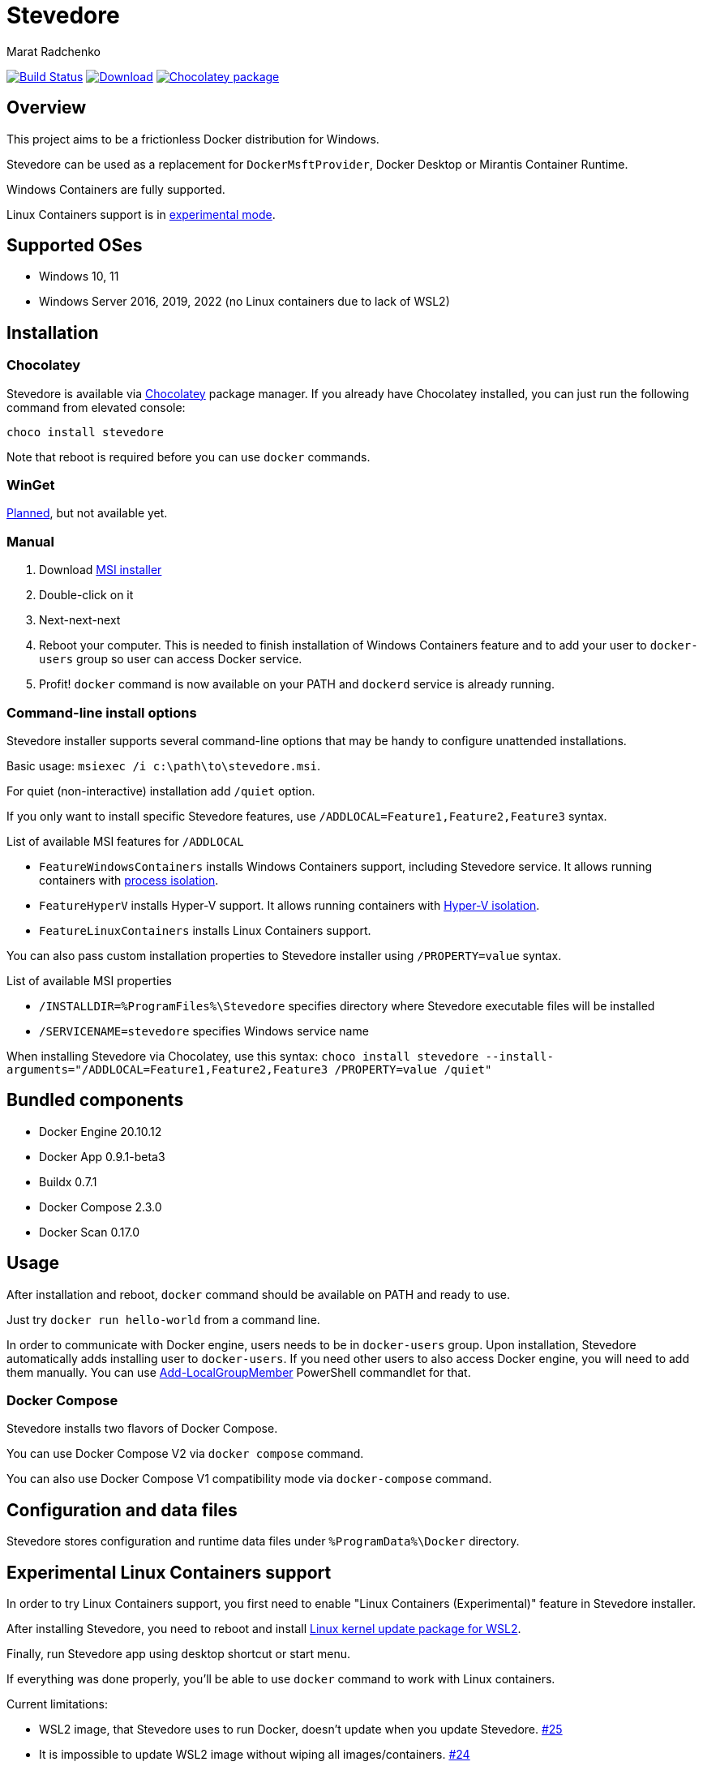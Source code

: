 = Stevedore
Marat Radchenko
:slug: slonopotamus/stevedore
:uri-project: https://github.com/{slug}
:uri-ci: {uri-project}/actions?query=branch%3Amain

image:{uri-project}/workflows/CI/badge.svg?branch=main[Build Status,link={uri-ci}]
image:https://img.shields.io/github/release/{slug}.svg[Download,link={uri-project}/releases/latest]
image:https://img.shields.io/chocolatey/v/stevedore[Chocolatey package,link=https://community.chocolatey.org/packages/stevedore]

== Overview

This project aims to be a frictionless Docker distribution for Windows.

Stevedore can be used as a replacement for `DockerMsftProvider`, Docker Desktop or Mirantis Container Runtime.

Windows Containers are fully supported.

Linux Containers support is in <<linux-containers,experimental mode>>.

== Supported OSes

* Windows 10, 11
* Windows Server 2016, 2019, 2022 (no Linux containers due to lack of WSL2)

== Installation

=== Chocolatey

Stevedore is available via https://community.chocolatey.org/packages/stevedore[Chocolatey] package manager.
If you already have Chocolatey installed, you can just run the following command from elevated console:

[source,bash]
----
choco install stevedore
----

Note that reboot is required before you can use `docker` commands.

=== WinGet

https://github.com/slonopotamus/stevedore/issues/15[Planned], but not available yet.

=== Manual

. Download {uri-project}/releases/latest[MSI installer]
. Double-click on it
. Next-next-next
. Reboot your computer.
This is needed to finish installation of Windows Containers feature and to add your user to `docker-users` group so user can access Docker service.
. Profit! `docker` command is now available on your PATH and `dockerd` service is already running.

=== Command-line install options

Stevedore installer supports several command-line options that may be handy to configure unattended installations.

Basic usage: `msiexec /i c:\path\to\stevedore.msi`.

For quiet (non-interactive) installation add `/quiet` option.

If you only want to install specific Stevedore features, use `/ADDLOCAL=Feature1,Feature2,Feature3` syntax.

.List of available MSI features for `/ADDLOCAL`
* `FeatureWindowsContainers` installs Windows Containers support, including Stevedore service.
It allows running containers with https://docs.microsoft.com/en-us/virtualization/windowscontainers/manage-containers/hyperv-container#process-isolation[process isolation].
* `FeatureHyperV` installs Hyper-V support.
It allows running containers with https://docs.microsoft.com/en-us/virtualization/windowscontainers/manage-containers/hyperv-container#hyper-v-isolation[Hyper-V isolation].
* `FeatureLinuxContainers` installs Linux Containers support.

You can also pass custom installation properties to Stevedore installer using `/PROPERTY=value` syntax.

.List of available MSI properties
* `/INSTALLDIR=%ProgramFiles%\Stevedore` specifies directory where Stevedore executable files will be installed
* `/SERVICENAME=stevedore` specifies Windows service name

When installing Stevedore via Chocolatey, use this syntax: `choco install stevedore --install-arguments="/ADDLOCAL=Feature1,Feature2,Feature3 /PROPERTY=value /quiet"`

== Bundled components

* Docker Engine 20.10.12
* Docker App 0.9.1-beta3
* Buildx 0.7.1
* Docker Compose 2.3.0
* Docker Scan 0.17.0

== Usage

After installation and reboot, `docker` command should be available on PATH and ready to use.

Just try `docker run hello-world` from a command line.

In order to communicate with Docker engine, users needs to be in `docker-users` group.
Upon installation, Stevedore automatically adds installing user to `docker-users`.
If you need other users to also access Docker engine, you will need to add them manually.
You can use https://docs.microsoft.com/en-us/powershell/module/microsoft.powershell.localaccounts/add-localgroupmember[Add-LocalGroupMember] PowerShell commandlet for that.

=== Docker Compose

Stevedore installs two flavors of Docker Compose.

You can use Docker Compose V2 via `docker compose` command.

You can also use Docker Compose V1 compatibility mode via `docker-compose` command.

== Configuration and data files

Stevedore stores configuration and runtime data files under `%ProgramData%\Docker` directory.

[[linux-containers]]
== Experimental Linux Containers support

In order to try Linux Containers support, you first need to enable "Linux Containers (Experimental)" feature in Stevedore installer.

After installing Stevedore, you need to reboot and install https://wslstorestorage.blob.core.windows.net/wslblob/wsl_update_x64.msi[Linux kernel update package for WSL2].

Finally, run Stevedore app using desktop shortcut or start menu.

If everything was done properly, you'll be able to use `docker` command to work with Linux containers.

.Current limitations:
- WSL2 image, that Stevedore uses to run Docker, doesn't update when you update Stevedore.
https://github.com/slonopotamus/stevedore/issues/25[#25]
- It is impossible to update WSL2 image without wiping all images/containers.
https://github.com/slonopotamus/stevedore/issues/24[#24]

See it in action:

video::https://user-images.githubusercontent.com/92637/153852434-f4518f98-fde2-4902-81f0-655df9c554f7.mp4[]

== Building from source

. https://www.rust-lang.org/tools/install[Install Rust]
. Install https://wixtoolset.org/releases/https://wixtoolset.org/releases/[WiX Toolset] either manually or by running `choco install wixtoolset` if you have https://chocolatey.org/[Chocolatey]
. Clone Stevedore Git repository
. Run `cargo install cargo-wix` to install https://github.com/volks73/cargo-wix[cargo-wix]
. Run `cargo wix --nocapture` in repository root.
Ready-to-use MSI package will be built in `<repo>/target/wix` directory.
